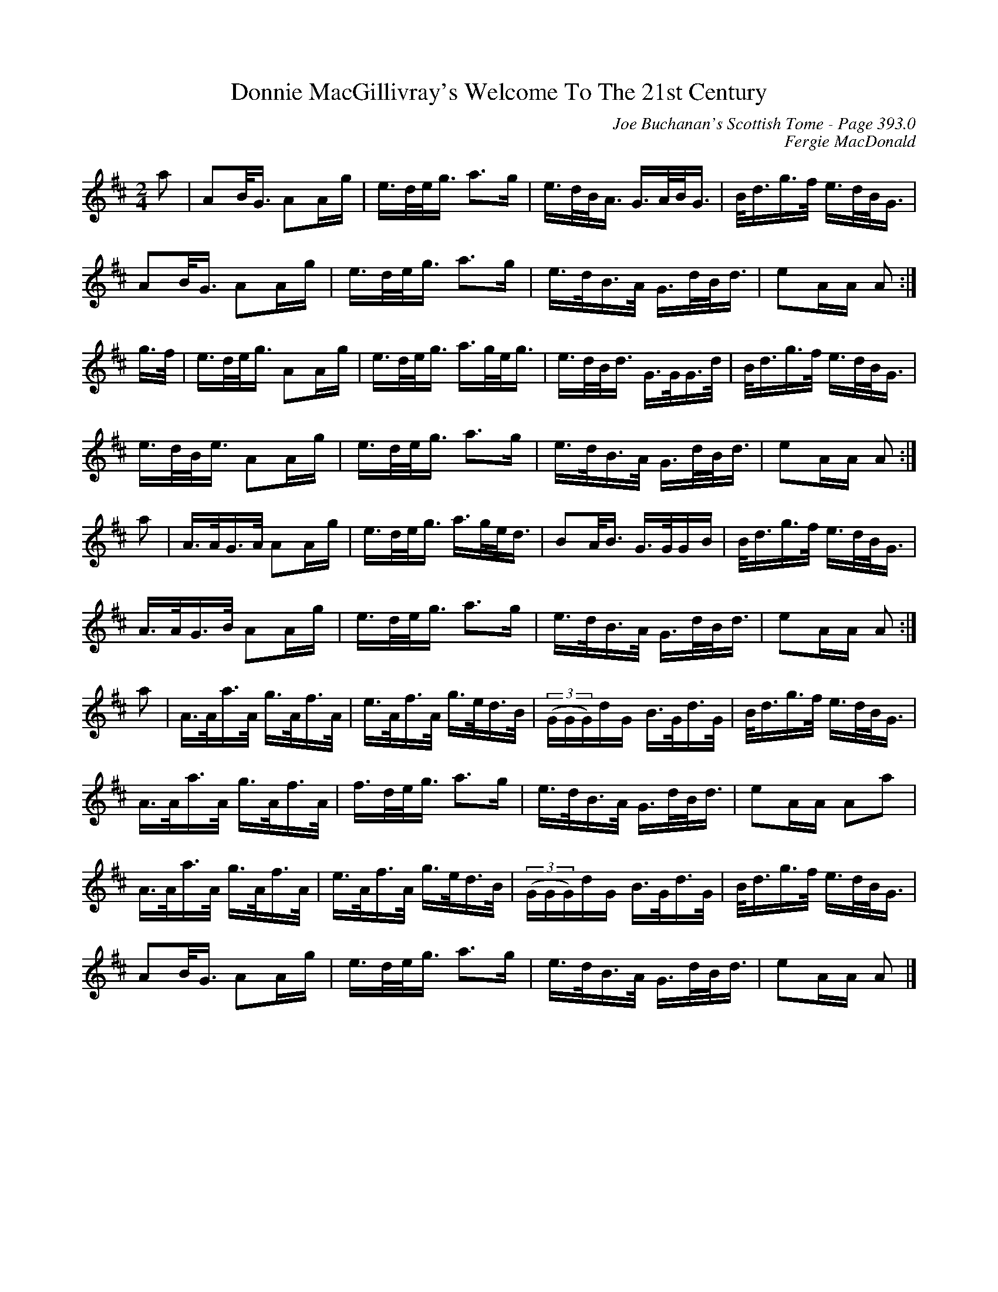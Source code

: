 X:430
T:Donnie MacGillivray's Welcome To The 21st Century
C:Joe Buchanan's Scottish Tome - Page 393.0
I:393 0
C:Fergie MacDonald
Z:Carl Allison
R:March
L:1/8
M:2/4
K:D
a | AB/<G/ AA/g/ | e/>d/e/<g/ a>g | e/>d/B/<A/ G/>A/B/<G/ | B/<d/g/>f/ e/>d/B/<G/ |
AB/<G/ AA/g/ | e/>d/e/<g/ a>g | e/>d/B/>A/ G/>d/B/<d/ | eA/A/ A :|
g/>f/ | e/>d/e/<g/ AA/g/ | e/>d/e/<g/ a/>g/e/<g/ | e/>d/B/<d/ G/>G/G/>d/ | B/><d/g/>f/ e/>d/B/<G/ |
e/>d/B/<e/ AA/g/ | e/>d/e/<g/ a>g | e/>d/B/>A/ G/>d/B/<d/ | eA/A/ A :|
a | A/>A/G/>A/ AA/g/ | e/>d/e/<g/ a/>g/e/<d/ | BA/<B/ G/>G/G/B/ | B/<d/g/>f/ e/>d/B/<G/ |
A/>A/G/>B/ AA/g/ | e/>d/e/<g/ a>g | e/>d/B/>A/ G/>d/B/<d/ | eA/A/ A :|
a | A/>A/a/>A/ g/>A/f/>A/ | e/>A/f/>A/ g/>e/d/>B/ | ((3G/G/G/)d/G/ B/>G/d/>G/ | B/<d/g/>f/ e/>d/B/<G/ |
A/>A/a/>A/ g/>A/f/>A/  | f/>d/e/<g/ a>g | e/>d/B/>A/ G/>d/B/<d/ | eA/A/ Aa |
A/>A/a/>A/ g/>A/f/>A/ | e/>A/f/>A/ g/>e/d/>B/ | ((3G/G/G/)d/G/ B/>G/d/>G/ | B/<d/g/>f/ e/>d/B/<G/ |
AB/<G/ AA/g/ | e/>d/e/<g/ a>g | e/>d/B/>A/ G/>d/B/<d/ | eA/A/ A |]
